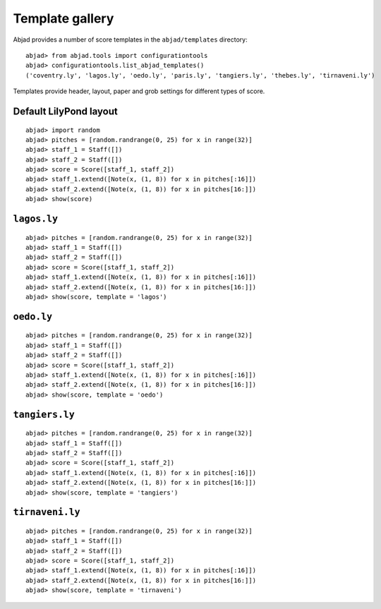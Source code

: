Template gallery
================

Abjad provides a number of score templates in the ``abjad/templates`` directory:

::

	abjad> from abjad.tools import configurationtools
	abjad> configurationtools.list_abjad_templates()
	('coventry.ly', 'lagos.ly', 'oedo.ly', 'paris.ly', 'tangiers.ly', 'thebes.ly', 'tirnaveni.ly')


Templates provide header, layout, paper and grob settings for different types of score.

Default LilyPond layout
-----------------------

::

	abjad> import random
	abjad> pitches = [random.randrange(0, 25) for x in range(32)]
	abjad> staff_1 = Staff([])
	abjad> staff_2 = Staff([])
	abjad> score = Score([staff_1, staff_2])
	abjad> staff_1.extend([Note(x, (1, 8)) for x in pitches[:16]])
	abjad> staff_2.extend([Note(x, (1, 8)) for x in pitches[16:]])
	abjad> show(score)

.. image:: images/templates-default.png

``lagos.ly``
------------

::

	abjad> pitches = [random.randrange(0, 25) for x in range(32)]
	abjad> staff_1 = Staff([])
	abjad> staff_2 = Staff([])
	abjad> score = Score([staff_1, staff_2])
	abjad> staff_1.extend([Note(x, (1, 8)) for x in pitches[:16]])
	abjad> staff_2.extend([Note(x, (1, 8)) for x in pitches[16:]])
	abjad> show(score, template = 'lagos')

.. image:: images/templates-lagos.png

``oedo.ly``
-----------

::

	abjad> pitches = [random.randrange(0, 25) for x in range(32)]
	abjad> staff_1 = Staff([])
	abjad> staff_2 = Staff([])
	abjad> score = Score([staff_1, staff_2])
	abjad> staff_1.extend([Note(x, (1, 8)) for x in pitches[:16]])
	abjad> staff_2.extend([Note(x, (1, 8)) for x in pitches[16:]])
	abjad> show(score, template = 'oedo')

.. image:: images/templates-oedo.png

``tangiers.ly``
---------------

::

	abjad> pitches = [random.randrange(0, 25) for x in range(32)]
	abjad> staff_1 = Staff([])
	abjad> staff_2 = Staff([])
	abjad> score = Score([staff_1, staff_2])
	abjad> staff_1.extend([Note(x, (1, 8)) for x in pitches[:16]])
	abjad> staff_2.extend([Note(x, (1, 8)) for x in pitches[16:]])
	abjad> show(score, template = 'tangiers')

.. image:: images/templates-tangiers.png

``tirnaveni.ly``
----------------

::

	abjad> pitches = [random.randrange(0, 25) for x in range(32)]
	abjad> staff_1 = Staff([])
	abjad> staff_2 = Staff([])
	abjad> score = Score([staff_1, staff_2])
	abjad> staff_1.extend([Note(x, (1, 8)) for x in pitches[:16]])
	abjad> staff_2.extend([Note(x, (1, 8)) for x in pitches[16:]])
	abjad> show(score, template = 'tirnaveni')

.. image:: images/templates-tirnaveni.png
